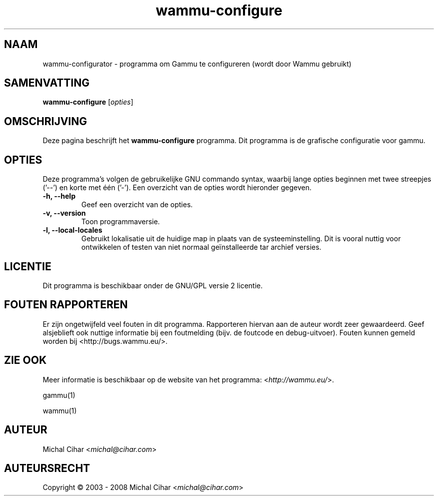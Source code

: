 .\"*******************************************************************
.\"
.\" This file was generated with po4a. Translate the source file.
.\"
.\"*******************************************************************
.TH wammu\-configure 1 2005\-01\-24 "Mobiele telefoon beheer configuratie" 

.SH NAAM
wammu\-configurator \- programma om Gammu te configureren (wordt door Wammu
gebruikt)

.SH SAMENVATTING
\fBwammu\-configure\fP [\fIopties\fP]
.br

.SH OMSCHRIJVING
Deze pagina beschrijft het \fBwammu\-configure\fP programma. Dit programma is de
grafische configuratie voor gammu.

.SH OPTIES
Deze programma's volgen de gebruikelijke GNU commando syntax, waarbij lange
opties beginnen met twee streepjes ('\-\-') en korte met één ('\-'). Een
overzicht van de opties wordt hieronder gegeven.
.TP 
\fB\-h, \-\-help\fP
Geef een overzicht van de opties.
.TP 
\fB\-v, \-\-version\fP
Toon programmaversie.
.TP 
\fB\-l, \-\-local\-locales\fP
Gebruikt lokalisatie uit de huidige map in plaats van de
systeeminstelling. Dit is vooral nuttig voor ontwikkelen of testen van niet
normaal geïnstalleerde tar archief versies.

.SH LICENTIE
Dit programma is beschikbaar onder de GNU/GPL versie 2 licentie.

.SH "FOUTEN RAPPORTEREN"
Er zijn ongetwijfeld veel fouten in dit programma. Rapporteren hiervan aan
de auteur wordt zeer gewaardeerd. Geef alsjeblieft ook nuttige informatie
bij een foutmelding (bijv. de foutcode en debug\-uitvoer). Fouten kunnen
gemeld worden bij <http://bugs.wammu.eu/>.

.SH "ZIE OOK"
Meer informatie is beschikbaar op de website van het programma:
<\fIhttp://wammu.eu/\fP>.

gammu(1)

wammu(1)

.SH AUTEUR
Michal Cihar <\fImichal@cihar.com\fP>
.SH AUTEURSRECHT
Copyright \(co 2003 \- 2008 Michal Cihar <\fImichal@cihar.com\fP>
